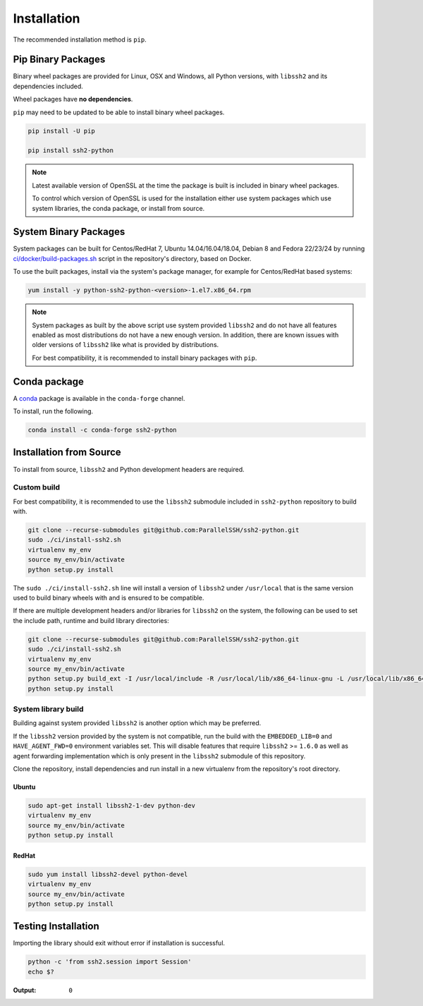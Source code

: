 Installation
*************

The recommended installation method is ``pip``.

Pip Binary Packages
====================

Binary wheel packages are provided for Linux, OSX and Windows, all Python versions, with ``libssh2`` and its dependencies included.

Wheel packages have **no dependencies**.

``pip`` may need to be updated to be able to install binary wheel packages.

.. code-block:: shell

   pip install -U pip

   pip install ssh2-python

.. note::

   Latest available version of OpenSSL at the time the package is built is included in binary wheel packages.

   To control which version of OpenSSL is used for the installation either use system packages which use system libraries, the conda package, or install from source.

System Binary Packages
=======================

System packages can be built for Centos/RedHat 7, Ubuntu 14.04/16.04/18.04, Debian 8 and Fedora 22/23/24 by running `ci/docker/build-packages.sh <https://github.com/ParallelSSH/ssh2-python/blob/master/ci/docker/build-packages.sh>`_ script in the repository's directory, based on Docker.

To use the built packages, install via the system's package manager, for example for Centos/RedHat based systems:

.. code-block:: shell

   yum install -y python-ssh2-python-<version>-1.el7.x86_64.rpm

.. note::

  System packages as built by the above script use system provided ``libssh2`` and do not have all features enabled as most distributions do not have a new enough version. In addition, there are known issues with older versions of ``libssh2`` like what is provided by distributions.

  For best compatibility, it is recommended to install binary packages with ``pip``.

Conda package
===============

A `conda <https://conda.io/miniconda.html>`_ package is available in the ``conda-forge`` channel.

To install, run the following.

.. code-block:: shell

   conda install -c conda-forge ssh2-python

Installation from Source
==========================

To install from source, ``libssh2`` and Python development headers are required.

Custom build
-------------

For best compatibility, it is recommended to use the ``libssh2`` submodule included in ``ssh2-python`` repository to build with.

.. code-block:: shell

   git clone --recurse-submodules git@github.com:ParallelSSH/ssh2-python.git
   sudo ./ci/install-ssh2.sh
   virtualenv my_env
   source my_env/bin/activate
   python setup.py install

The ``sudo ./ci/install-ssh2.sh`` line will install a version of ``libssh2`` under ``/usr/local`` that is the same version used to build binary wheels with and is ensured to be compatible.

If there are multiple development headers and/or libraries for ``libssh2`` on the system, the following can be used to set the include path, runtime and build library directories:

.. code-block:: shell

   git clone --recurse-submodules git@github.com:ParallelSSH/ssh2-python.git
   sudo ./ci/install-ssh2.sh
   virtualenv my_env
   source my_env/bin/activate
   python setup.py build_ext -I /usr/local/include -R /usr/local/lib/x86_64-linux-gnu -L /usr/local/lib/x86_64-linux-gnu
   python setup.py install

System library build
---------------------

Building against system provided ``libssh2`` is another option which may be preferred.

If the ``libssh2`` version provided by the system is not compatible, run the build with the ``EMBEDDED_LIB=0`` and ``HAVE_AGENT_FWD=0`` environment variables set. This will disable features that require ``libssh2`` >= ``1.6.0`` as well as agent forwarding implementation which is only present in the ``libssh2`` submodule of this repository.

Clone the repository, install dependencies and run install in a new virtualenv from the repository's root directory.

Ubuntu
_______

.. code-block:: shell

   sudo apt-get install libssh2-1-dev python-dev
   virtualenv my_env
   source my_env/bin/activate
   python setup.py install


RedHat
_______
   
.. code-block:: shell

   sudo yum install libssh2-devel python-devel
   virtualenv my_env
   source my_env/bin/activate
   python setup.py install


Testing Installation
=====================

Importing the library should exit without error if installation is successful.

.. code-block:: shell

   python -c 'from ssh2.session import Session'
   echo $?

:Output:

   ``0``
